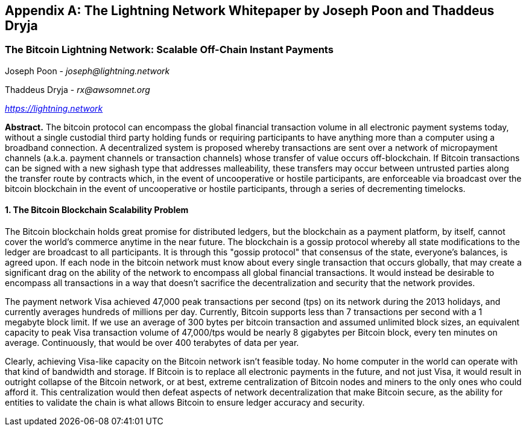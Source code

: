 [[lightningnetwork_whitepaper]]
[appendix]
== The Lightning Network Whitepaper by Joseph Poon and Thaddeus Dryja

=== The Bitcoin Lightning Network: Scalable Off-Chain Instant Payments

Joseph Poon - _joseph@lightning.network_

Thaddeus Dryja - _rx@awsomnet.org_

pass:[<a href="https://lightning.network" class="orm:hideurl"><em>https://lightning.network</em></a>]

*Abstract.* The bitcoin protocol can encompass the global financial transaction volume in all electronic payment systems today, without a single custodial third party holding funds or requiring participants to have anything more than a computer using a broadband connection.
A decentralized system is proposed whereby transactions are sent over a network of micropayment channels (a.k.a. payment channels or transaction channels) whose transfer of value occurs off-blockchain.
If Bitcoin transactions can be signed with a new sighash type that addresses malleability, these transfers may occur between untrusted parties along the transfer route by contracts which, in the event of uncooperative or hostile participants, are enforceable via broadcast over the bitcoin blockchain in the event of uncooperative or hostile participants, through a series of decrementing timelocks.

==== 1. The Bitcoin Blockchain Scalability Problem
The Bitcoin blockchain holds great promise for distributed ledgers, but the blockchain as a payment platform, by itself, cannot cover the world's commerce anytime in the near future.
The blockchain is a gossip protocol whereby all state modifications to the ledger are broadcast to all participants.
It is through this "gossip protocol" that consensus of the state, everyone's balances, is agreed upon.
If each node in the bitcoin network must know about every single transaction that occurs globally, that may create a significant drag on the ability of the network to encompass all global financial transactions.
It would instead be desirable to encompass all transactions in a way that doesn't sacrifice the decentralization and security that the network provides.

The payment network Visa achieved 47,000 peak transactions per second (tps) on its network during the 2013 holidays, and currently averages hundreds of millions per day.
Currently, Bitcoin supports less than 7 transactions per second with a 1 megabyte block limit.
If we use an average of 300 bytes per bitcoin transaction and assumed unlimited block sizes, an equivalent capacity to peak Visa transaction volume of 47,000/tps would be nearly 8 gigabytes per Bitcoin block, every ten minutes on average. Continuously, that would be over 400 terabytes of data per year.

Clearly, achieving Visa-like capacity on the Bitcoin network isn't feasible today.
No home computer in the world can operate with that kind of bandwidth and storage.
If Bitcoin is to replace all electronic payments in the future, and not just Visa, it would result in outright collapse of the Bitcoin network, or at best, extreme centralization of Bitcoin nodes and miners to the only ones who could afford it.
This centralization would then defeat aspects of network decentralization that make Bitcoin secure, as the ability for entities to validate the chain is what allows Bitcoin to ensure ledger accuracy and security.

